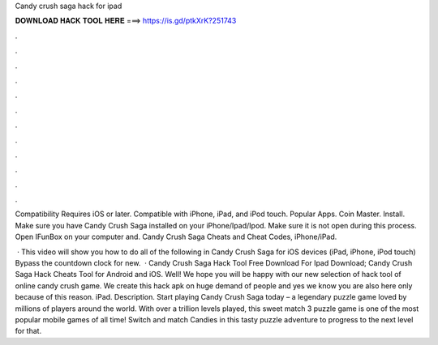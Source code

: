 Candy crush saga hack for ipad



𝐃𝐎𝐖𝐍𝐋𝐎𝐀𝐃 𝐇𝐀𝐂𝐊 𝐓𝐎𝐎𝐋 𝐇𝐄𝐑𝐄 ===> https://is.gd/ptkXrK?251743



.



.



.



.



.



.



.



.



.



.



.



.

Compatibility Requires iOS or later. Compatible with iPhone, iPad, and iPod touch. Popular Apps. Coin Master. Install. Make sure you have Candy Crush Saga installed on your iPhone/Ipad/Ipod. Make sure it is not open during this process. Open IFunBox on your computer and. Candy Crush Saga Cheats and Cheat Codes, iPhone/iPad.

 · This video will show you how to do all of the following in Candy Crush Saga for iOS devices (iPad, iPhone, iPod touch) Bypass the countdown clock for new.  · Candy Crush Saga Hack Tool Free Download For Ipad Download; Candy Crush Saga Hack Cheats Tool for Android and iOS. Well! We hope you will be happy with our new selection of hack tool of online candy crush game. We create this hack apk on huge demand of people and yes we know you are also here only because of this reason. iPad. Description. Start playing Candy Crush Saga today – a legendary puzzle game loved by millions of players around the world. With over a trillion levels played, this sweet match 3 puzzle game is one of the most popular mobile games of all time! Switch and match Candies in this tasty puzzle adventure to progress to the next level for that.
